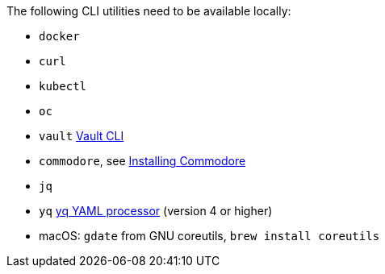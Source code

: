 The following CLI utilities need to be available locally:

* `docker`
* `curl`
* `kubectl`
* `oc`
* `vault` https://www.vaultproject.io/docs/commands[Vault CLI]
* `commodore`, see https://syn.tools/commodore/how-to/installing-commodore.html[Installing Commodore]
* `jq`
* `yq` https://mikefarah.gitbook.io/yq[yq YAML processor] (version 4 or higher)
* macOS: `gdate` from GNU coreutils, `brew install coreutils`
